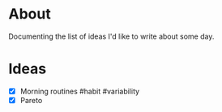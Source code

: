 * About
  Documenting the list of ideas I'd like to write about some day.
* Ideas
  - [X] Morning routines #habit #variability
  - [X] Pareto
